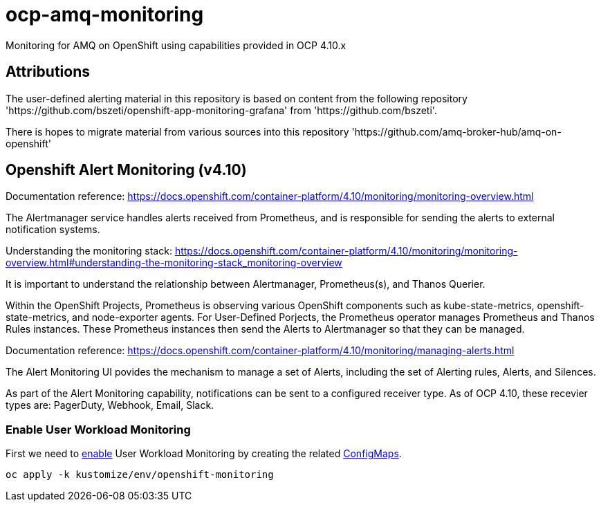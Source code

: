 # ocp-amq-monitoring

Monitoring for AMQ on OpenShift using capabilities provided in OCP 4.10.x

== Attributions

The user-defined alerting material in this repository is based on content from the following repository 'https://github.com/bszeti/openshift-app-monitoring-grafana'
from 'https://github.com/bszeti'.

There is hopes to migrate material from various sources into this repository 'https://github.com/amq-broker-hub/amq-on-openshift'

== Openshift Alert Monitoring (v4.10)

Documentation reference: https://docs.openshift.com/container-platform/4.10/monitoring/monitoring-overview.html

The Alertmanager service handles alerts received from Prometheus, and is responsible for sending the alerts to external notification systems.

Understanding the monitoring stack: https://docs.openshift.com/container-platform/4.10/monitoring/monitoring-overview.html#understanding-the-monitoring-stack_monitoring-overview

It is important to understand the relationship between Alertmanager, Prometheus(s), and Thanos Querier.

Within the OpenShift Projects, Prometheus is observing various OpenShift components such as
kube-state-metrics, openshift-state-metrics, and node-exporter agents. For User-Defined Porjects, the
Prometheus operator manages Prometheus and Thanos Rules instances.  These Prometheus instances
then send the Alerts to Alertmanager so that they can be managed.

Documentation reference: https://docs.openshift.com/container-platform/4.10/monitoring/managing-alerts.html

The Alert Monitoring UI povides the mechanism to manage a set of Alerts, including the set of
Alerting rules, Alerts, and Silences.

As part of the Alert Monitoring capability, notifications can be sent to a configured receiver type.  As of
OCP 4.10, these recevier types are: PagerDuty, Webhook, Email, Slack.

=== Enable User Workload Monitoring

First we need to https://docs.openshift.com/container-platform/4.11/monitoring/enabling-monitoring-for-user-defined-projects.html[enable] User Workload Monitoring by creating the related link:kustomize/env/openshift-monitoring[ConfigMaps].

```
oc apply -k kustomize/env/openshift-monitoring
```




